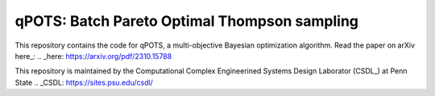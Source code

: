 qPOTS: Batch Pareto Optimal Thompson sampling
=============================================

This repository contains the code for qPOTS, a multi-objective Bayesian optimization algorithm. 
Read the paper on arXiv here_: 
.. _here: https://arxiv.org/pdf/2310.15788 

This repository is maintained by the Computational Complex Engineerined Systems Design Laborator (CSDL_) at Penn State 
.. _CSDL: https://sites.psu.edu/csdl/
